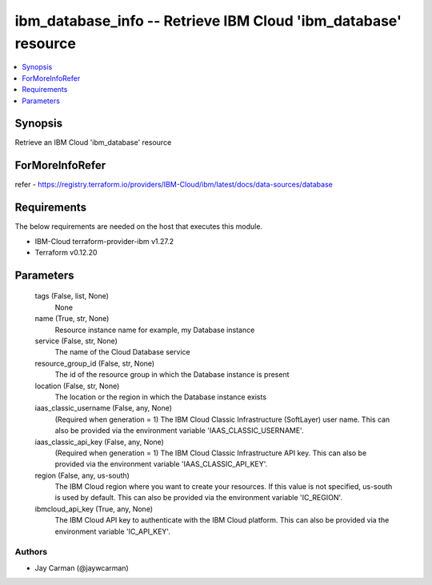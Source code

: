 
ibm_database_info -- Retrieve IBM Cloud 'ibm_database' resource
===============================================================

.. contents::
   :local:
   :depth: 1


Synopsis
--------

Retrieve an IBM Cloud 'ibm_database' resource


ForMoreInfoRefer
----------------
refer - https://registry.terraform.io/providers/IBM-Cloud/ibm/latest/docs/data-sources/database

Requirements
------------
The below requirements are needed on the host that executes this module.

- IBM-Cloud terraform-provider-ibm v1.27.2
- Terraform v0.12.20



Parameters
----------

  tags (False, list, None)
    None


  name (True, str, None)
    Resource instance name for example, my Database instance


  service (False, str, None)
    The name of the Cloud Database service


  resource_group_id (False, str, None)
    The id of the resource group in which the Database instance is present


  location (False, str, None)
    The location or the region in which the Database instance exists


  iaas_classic_username (False, any, None)
    (Required when generation = 1) The IBM Cloud Classic Infrastructure (SoftLayer) user name. This can also be provided via the environment variable 'IAAS_CLASSIC_USERNAME'.


  iaas_classic_api_key (False, any, None)
    (Required when generation = 1) The IBM Cloud Classic Infrastructure API key. This can also be provided via the environment variable 'IAAS_CLASSIC_API_KEY'.


  region (False, any, us-south)
    The IBM Cloud region where you want to create your resources. If this value is not specified, us-south is used by default. This can also be provided via the environment variable 'IC_REGION'.


  ibmcloud_api_key (True, any, None)
    The IBM Cloud API key to authenticate with the IBM Cloud platform. This can also be provided via the environment variable 'IC_API_KEY'.













Authors
~~~~~~~

- Jay Carman (@jaywcarman)

